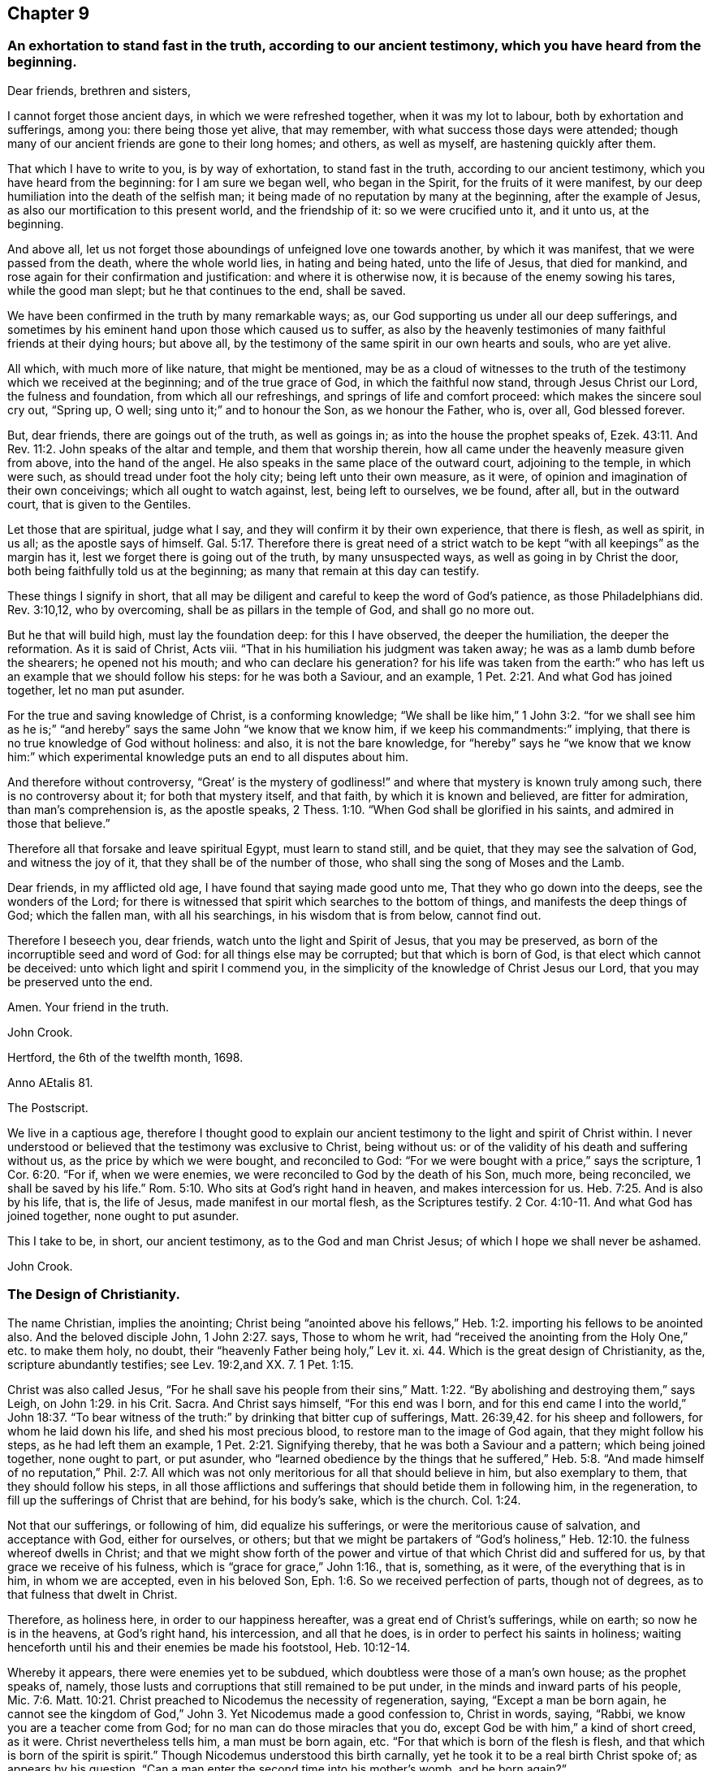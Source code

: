 == Chapter 9

[.blurb]
=== An exhortation to stand fast in the truth, according to our ancient testimony, which you have heard from the beginning.

[.salutation]
Dear friends, brethren and sisters,

I cannot forget those ancient days, in which we were refreshed together,
when it was my lot to labour, both by exhortation and sufferings, among you:
there being those yet alive, that may remember,
with what success those days were attended;
though many of our ancient friends are gone to their long homes; and others,
as well as myself, are hastening quickly after them.

That which I have to write to you, is by way of exhortation, to stand fast in the truth,
according to our ancient testimony, which you have heard from the beginning:
for I am sure we began well, who began in the Spirit, for the fruits of it were manifest,
by our deep humiliation into the death of the selfish man;
it being made of no reputation by many at the beginning, after the example of Jesus,
as also our mortification to this present world, and the friendship of it:
so we were crucified unto it, and it unto us, at the beginning.

And above all, let us not forget those aboundings of unfeigned love one towards another,
by which it was manifest, that we were passed from the death, where the whole world lies,
in hating and being hated, unto the life of Jesus, that died for mankind,
and rose again for their confirmation and justification: and where it is otherwise now,
it is because of the enemy sowing his tares, while the good man slept;
but he that continues to the end, shall be saved.

We have been confirmed in the truth by many remarkable ways; as,
our God supporting us under all our deep sufferings,
and sometimes by his eminent hand upon those which caused us to suffer,
as also by the heavenly testimonies of many faithful friends at their dying hours;
but above all, by the testimony of the same spirit in our own hearts and souls,
who are yet alive.

All which, with much more of like nature, that might be mentioned,
may be as a cloud of witnesses to the truth of the
testimony which we received at the beginning;
and of the true grace of God, in which the faithful now stand,
through Jesus Christ our Lord, the fulness and foundation,
from which all our refreshings, and springs of life and comfort proceed:
which makes the sincere soul cry out, "`Spring up, O well;
sing unto it;`" and to honour the Son, as we honour the Father, who is, over all,
God blessed forever.

But, dear friends, there are goings out of the truth, as well as goings in;
as into the house the prophet speaks of, Ezek. 43:11.
And Rev. 11:2. John speaks of the altar and temple,
and them that worship therein, how all came under the heavenly measure given from above,
into the hand of the angel.
He also speaks in the same place of the outward court, adjoining to the temple,
in which were such, as should tread under foot the holy city;
being left unto their own measure, as it were,
of opinion and imagination of their own conceivings; which all ought to watch against,
lest, being left to ourselves, we be found, after all, but in the outward court,
that is given to the Gentiles.

Let those that are spiritual, judge what I say,
and they will confirm it by their own experience, that there is flesh, as well as spirit,
in us all; as the apostle says of himself. Gal. 5:17.
Therefore there is great need of a strict watch
to be kept "`with all keepings`" as the margin has it,
lest we forget there is going out of the truth, by many unsuspected ways,
as well as going in by Christ the door, both being faithfully told us at the beginning;
as many that remain at this day can testify.

These things I signify in short,
that all may be diligent and careful to keep the word of God`'s patience,
as those Philadelphians did.
Rev. 3:10,12, who by overcoming, shall be as pillars in the temple of God,
and shall go no more out.

But he that will build high, must lay the foundation deep: for this I have observed,
the deeper the humiliation, the deeper the reformation.
As it is said of Christ, Acts viii.
"`That in his humiliation his judgment was taken away;
he was as a lamb dumb before the shearers; he opened not his mouth;
and who can declare his generation?
for his life was taken from the earth:`" who has
left us an example that we should follow his steps:
for he was both a Saviour, and an example, 1 Pet. 2:21.
And what God has joined together, let no man put asunder.

For the true and saving knowledge of Christ, is a conforming knowledge;
"`We shall be like him,`" 1 John 3:2. "`for we shall see him as he is;`"
"`and hereby`" says the same John "`we know that we know him,
if we keep his commandments:`" implying,
that there is no true knowledge of God without holiness: and also,
it is not the bare knowledge,
for "`hereby`" says he "`we know that we know him:`" which experimental
knowledge puts an end to all disputes about him.

And therefore without controversy,
"`Great`' is the mystery of godliness!`" and where
that mystery is known truly among such,
there is no controversy about it; for both that mystery itself, and that faith,
by which it is known and believed, are fitter for admiration,
than man`'s comprehension is, as the apostle speaks, 2 Thess. 1:10.
"`When God shall be glorified in his saints,
and admired in those that believe.`"

Therefore all that forsake and leave spiritual Egypt, must learn to stand still,
and be quiet, that they may see the salvation of God, and witness the joy of it,
that they shall be of the number of those, who shall sing the song of Moses and the Lamb.

Dear friends, in my afflicted old age, I have found that saying made good unto me,
That they who go down into the deeps, see the wonders of the Lord;
for there is witnessed that spirit which searches to the bottom of things,
and manifests the deep things of God; which the fallen man, with all his searchings,
in his wisdom that is from below, cannot find out.

Therefore I beseech you, dear friends, watch unto the light and Spirit of Jesus,
that you may be preserved, as born of the incorruptible seed and word of God:
for all things else may be corrupted; but that which is born of God,
is that elect which cannot be deceived: unto which light and spirit I commend you,
in the simplicity of the knowledge of Christ Jesus our Lord,
that you may be preserved unto the end.

Amen.
Your friend in the truth.

[.signed-section-signature]
John Crook.

[.signed-section-context-close]
Hertford, the 6th of the twelfth month, 1698.

[.signed-section-context-close]
Anno AEtalis 81.

[.postscript]
====

The Postscript.

We live in a captious age,
therefore I thought good to explain our ancient testimony
to the light and spirit of Christ within.
I never understood or believed that the testimony was exclusive to Christ,
being without us: or of the validity of his death and suffering without us,
as the price by which we were bought, and reconciled to God:
"`For we were bought with a price,`" says the scripture, 1 Cor. 6:20. "`For if,
when we were enemies, we were reconciled to God by the death of his Son, much more,
being reconciled, we shall be saved by his life.`" Rom. 5:10.
Who sits at God`'s right hand in heaven, and makes intercession for us. Heb. 7:25.
And is also by his life, that is, the life of Jesus,
made manifest in our mortal flesh, as the Scriptures testify. 2 Cor. 4:10-11.
And what God has joined together, none ought to put asunder.

This I take to be, in short, our ancient testimony, as to the God and man Christ Jesus;
of which I hope we shall never be ashamed.

[.signed-section-signature]
John Crook.

====

=== The Design of Christianity.

The name Christian, implies the anointing;
Christ being "`anointed above his fellows,`" Heb.
1:2. importing his fellows to be anointed also.
And the beloved disciple John, 1 John 2:27. says, Those to whom he writ,
had "`received the anointing from the Holy One,`" etc. to make them holy, no doubt,
their "`heavenly Father being holy,`" Lev it.
xi. 44. Which is the great design of Christianity, as the,
scripture abundantly testifies; see Lev. 19:2,and XX. 7. 1 Pet. 1:15.

Christ was also called Jesus,
"`For he shall save his people from their sins,`" Matt.
1:22. "`By abolishing and destroying them,`" says Leigh,
on John 1:29. in his Crit.
Sacra.
And Christ says himself, "`For this end was I born,
and for this end came I into the world,`" John 18:37. "`To bear
witness of the truth:`" by drinking that bitter cup of sufferings, Matt. 26:39,42.
for his sheep and followers, for whom he laid down his life,
and shed his most precious blood, to restore man to the image of God again,
that they might follow his steps, as he had left them an example, 1 Pet. 2:21.
Signifying thereby, that he was both a Saviour and a pattern;
which being joined together, none ought to part, or put asunder,
who "`learned obedience by the things that he suffered,`" Heb.
5:8. "`And made himself of no reputation,`" Phil. 2:7. All
which was not only meritorious for all that should believe in him,
but also exemplary to them, that they should follow his steps,
in all those afflictions and sufferings that should betide them in following him,
in the regeneration, to fill up the sufferings of Christ that are behind,
for his body`'s sake, which is the church. Col. 1:24.

Not that our sufferings, or following of him, did equalize his sufferings,
or were the meritorious cause of salvation, and acceptance with God,
either for ourselves, or others;
but that we might be partakers of "`God`'s holiness,`" Heb. 12:10.
the fulness whereof dwells in Christ;
and that we might show forth of the power and virtue
of that which Christ did and suffered for us,
by that grace we receive of his fulness, which is "`grace for grace,`" John 1:16.,
that is, something, as it were, of the everything that is in him,
in whom we are accepted, even in his beloved Son, Eph. 1:6.
So we received perfection of parts, though not of degrees,
as to that fulness that dwelt in Christ.

Therefore, as holiness here, in order to our happiness hereafter,
was a great end of Christ`'s sufferings, while on earth; so now he is in the heavens,
at God`'s right hand, his intercession, and all that he does,
is in order to perfect his saints in holiness;
waiting henceforth until his and their enemies be made his footstool, Heb. 10:12-14.

Whereby it appears, there were enemies yet to be subdued,
which doubtless were those of a man`'s own house; as the prophet speaks of, namely,
those lusts and corruptions that still remained to be put under,
in the minds and inward parts of his people, Mic. 7:6.
Matt. 10:21. Christ preached to Nicodemus the necessity of regeneration,
saying, "`Except a man be born again, he cannot see the kingdom of God,`" John 3.
Yet Nicodemus made a good confession to, Christ in words, saying, "`Rabbi,
we know you are a teacher come from God; for no man can do those miracles that you do,
except God be with him,`" a kind of short creed, as it were.
Christ nevertheless tells him, a man must be born again, etc.
"`For that which is born of the flesh is flesh,
and that which is born of the spirit is spirit.`"
Though Nicodemus understood this birth carnally,
yet he took it to be a real birth Christ spoke of; as appears by his question,
"`Can a man enter the second time into his mother`'s womb, and be born again?`"

Christ`'s words also signify, so much, and no less, as if he had said, "`As that birth,
which is born of the mother, is of the nature of the mother;
so that birth which is born of the Spirit, is spiritual,
and of the divine nature,`" 2 Pet. 1:2-3.
Now, where this birth is witnessed,
the design of Christianity is answered, by keeping the commandments of God, 1 Cor. 7:19.
and that is through walking by the rule of the new creature,
which avails with God, as the apostle speaks, Gal. 5:15-16.
Whereas a bare opinion, and formal performance of the things of God,
avails nothing.

Wherefore, from the lack of this experimental knowledge of the new birth,
proceeds formality, strife, and envy, about the things of God; for the new man,
born of the Spirit of God,
is renewed in knowledge after the image of him that created him. Col. 3:10.
Observe, it is said to be renewed in knowledge, etc.
It knows and understands divine things otherwise, and after another manner,
than the fleshly birth does: "`For whosoever is born of God, does not commit sin,
for his seed remains in him; and he cannot sin,
because he is born of God,`" 1 John 3:10-9.
"`And in this the children of God are manifest,`" says John.
So that the very end of regeneration is holiness and godliness;
which is to advance the great design of Christianity in the world,
and thereby Christ`'s kingdom is exalted, and himself magnified,
who is the express image, "`of his Father`'s glory,`" Heb. 1:3.
Jt is no wonder, therefore, that such as answer the design of Christianity,
by living god-like in Jesus Christ, suffer persecution.

In the next place, holiness of life and conduct in Christ Jesus,
is the end of the afflictions and exercises that befall God`'s people, Isa. 27:8-9,
as trials of their faith; for tribulation works patience, and patience experience.
And the apostle James exhorts, to "`let patience have its perfect work,
that they may be perfect and entire,
lacking nothing,`" James 1:3-4. "`He stays his rough wind in the day of the east wind;
by this shall the iniquity of Jacob be purged; and this is all the fruit,
to take away his sin.
God will render to every man according to his deeds;
to them who by patient continuance in well-doing, seek for glory, and honour,
and immortality, eternal life: but unto them that are contentious,
and do not obey the truth, but obey unrighteousness, indignation,
and wrath,`" Rom. 2:6-8. All which,
with many like sayings and exhortations in scripture, shows,
holiness and righteousness to be the great design of Christianity.
And the apostle, Rom.
xi. says, "`The kingdom of God is not food and drink, but righteousness and peace,
and joy in the Holy Spirit:`" adding, "`That he which in these things serves Christ,
is accepted of God, and approved of men:`" as if this was the only true gospel service,
and the great design of Christianity.

Now I appeal to all impartial and unprejudiced Christians,
whether among all the denominations of professors of religion, they know any people,
as a people in general, that more fully answers the end of Christianity,
by holiness and righteousness in their lives and conduct,
than the people of God called Quakers do:
notwithstanding their being misrepresented to the world by some,
as if they were not Christians at all; because, say some, they baptize not with water,
nor use bread and wine as the Lord`'s supper.

To which I answer, in short, for myself and brethren,
we do not disuse them out of contempt, but upon a thorough search,
and serious examination--which ought to be allowed us--we do not find
those outward and visible signs to be required of God at our hands;
which we hope none that do what they do, out of conscience to God, will condemn us for.

Now if the drift of the scriptures,
the end of God`'s sending his Son Jesus Christ to bless people,
not only by his dying for them, as aforesaid,
but by "`turning every one of them from their iniquity,`" Acts 3:26,
and the end of his life and sufferings in the world, his resurrection,
his ascension into heaven, his intercession,
together with his expectation of all his enemies to be made his footstool;
and the end of God`'s afflicting and exercising his people,
be all to advance holiness and righteousness in the world,
as the great design of Christianity, how miserably mistaken are those,
that content themselves with the belief of certain creeds, which are many in the world,
as history informs us according to prevailing parties, etc.,
who commonly maintain this persecuting principle, That an error in judgment,
is worse than an error in practice.

Others contenting themselves with state religions,
and with that Christianity they received at the font;
little minding the necessity of holiness, "`without which none can see,
or know the Lord.`" Heb. 12:14.
And the beloved disciple testifies, "`Hereby we know that we know him,
if we keep his commandments,`" 1 John 2:3. As if he had said,
There is no true and saving knowledge of God, without holiness:
to which is annexed a promise; "`He that does God`'s will,
shall know of his doctrine;`" which should rectify
the mistake of those that study to know doctrine,
more than to practise holiness; as also those who believe they cannot,
though assisted by the grace and spirit of God, perfect holiness in the fear of the Lord,
notwithstanding the exhortations of scripture thereunto, which, they say,
are to be understood only to stir up our endeavours,
not to encourage our faith to believe perfection attainable, as aforesaid.

This belief of the necessity of imperfection is not only dangerous, but hurtful; for,
instead of inciting endeavours after holiness, it discourages all attempts thereunto.
For what need a man set forth towards a city, while he believes he shall never come there.

Besides, this belief is grounded upon a great mistake,
as if perfection in holiness lessened the conquest or merits of Christ, while,
indeed it confirms them, by making his people more than conquerors through him.
Which may be called more, because it is a double conquest: First, by himself,
without them, as having spoiled principalities and powers, he made a show of them openly,
triumphing over them in it. Col. 2:15.
And secondly, because he conquers all his people`'s enemies within also;
that they being delivered out of the hands of all their enemies,
"`might serve him without fear, in holiness and righteousness before him,
all the days of their lives.`" Luke 1:74.

So that perfecting holiness in the fear of the Lord,
is so far from lessening or undervaluing the merits or conquest of Christ,
that it manifests him to be "`able to save to the
uttermost all that come to God by him.`" Heb. 7:25.
Not only from the guilt, but from the filth of sin also;
and to sanctify them throughout, both in body, soul, and spirit;
and to make them whole every whit, as he did those he cured outwardly.

This way of holiness was the good old way;
for it was called so in Jeremiah`'s time, Jer. 6:16,
and such as walked in it, found rest for their souls:
therefore it must needs be an old way, even that old way, in which Enoch walked with God,
and "`Abraham instructed his children,`" Gen. 18:19,
"`and walked in it himself.`" Gen. 26:5.

And as it was the first way described, so it is the last mentioned in scripture,
as appears Rev. 22:14, with a blessing annexed to it:
"`Blessed are they that do his commandments,
that they may have right to the tree of life,
and may enter through the gates into the city.`"

But this is a narrow way, and to be sought for among the paths, as Jeremy speaks, chap,
vi.
16, as if the reason, that it was no more beaten, was, because it was not a common road,
but to be sought for among the paths;
as if it was a kind of Shibboleth that few could hit of, that walked in those many ways:
yet, notwithstanding, it was among the paths, etc.

A mystery like that which Solomon wondered at, and said,
"`This wisdom seemed great unto him,`" Ecc. 9:13. 15,
that was concerning the poor man delivering the besieged city;
concluding that by which he did it, was better than strength,
and better than weapons of war: notwithstanding the poor wise man was despised then,
as the poor in spirit are now, whom Christ calls blessed,
and begins his sermon upon the mount withal;
as if all other blessings depended upon poverty of spirit.

I shall conclude this discourse with the preacher at the end of Ecclesiastes, saying,
"`Let us hear the conclusion of the whole matter: fear God, and keep his commandments,
for this is the whole duty of man:`" or as Doctor Gell reads it, All the man,
in his Essay, p. 392, "`And,`" says the Doctor, "`whatever else in man,
contrary unto this, is either the beast or the devil.`"

To this may be added also the saying of Richard Baxter, in his Sheet to the Light,
"`The question at the great day,`" says he, "`will not be, How righteous Christ was?
but How righteous we were?`"
Thus Baxter.
And says the preacher, "`God shall bring every work into judgment,
with every secret thing, whether it he good,
or whether it be evil:`" with these words the preacher ends his Ecclesiastes,
after he had seen all to be "`vanity, and vexation of spirit, under the sun.`"

[.signed-section-signature]
John Crook:

[.signed-section-context-close]
Near entering into the 82d year of my age.

[.signed-section-context-close]
Hertford, the 17th of the 12th month, 1698-9.

[.blurb]
=== An Epistle to Friends belonging to Hertford meeting.

[.salutation]
Dear Friends,

Being the Lord`'s prisoner, (but I have a merciful keeper,
blessed be his holy name forever),
I was moved to signify my remembrance of you as follows:
I beseech you be mindful of your reconciliation with God through Jesus Christ,
walking in all well-pleasing before him, that you may be kept unrebukable in his love,
for our God is a jealous God, lest a divided heart cause you to err,
in giving his glory to another.
But if we love him with all our heart, and with all our soul, we shall,
in our reconciliation to him,
be reconciled to all states and conditions that we
meet withal in this present evil world;
"`for fury is not in me,`" says the Lord,
but against the briars and thorns that muster up themselves in battle against him.
It is our corrupt and fleshly part that God fights against,
that we might walk with him as Enoch did, that was not, for God took him;
he took him out of flesh into spirit,
as he does all those that walk with God in the light, as he is in the light;
he translates them, in spirit, into the kingdom of his dear Son, as Enoch was, outwardly,
in heaven.

Dear friends, let us not always be dwarfs in Christianity, as it were,
for Christ is a thorough Redeemer to all that the first Adam lost;
as Abraham recovered all for the king of Sodom, that Chedorlaomer had carried away.
Therefore mind your growth, I beseech you, from little children to young men,
that you may overcome the wicked one;
and unto the state of fathers--which for your time several of you
might be--that you may know him that was from the beginning,
that is, Christ Jesus, yesterday and today, the same forever.
If you are in the spirit, walk in the spirit, that discovers the deep things of God,
that we may, after our long wading, at last learn to swim in those waters,
where all things live, as Ezekiel speaks, etc.

For the barren fig-tree in God`'s orchard is in no
better case than the bramble in the wilderness;
profession without God`'s likeness in Christ Jesus,
will receive no better answer from God, the judge of all,
than "`I know you not,`" if we be found workers of iniquity.

You have had plenty of words outwardly, but to hearken to the word inwardly,
is better than all; for that is both able to comfort at present, and save forever.

Dear friends, the visiting hand of God is in this town,
and none of you know how soon mortality may enter into your dwellings,
therefore I beseech you, live as you would die,
and then death will not be terrible unto you;
but as a messenger of glad tidings to your inward man, though displeasing to the outward.

I rest your friend and brother in the faith and patience of Jesus,

[.signed-section-signature]
John Crook.

[.signed-section-context-close]
Hertford, the 25th of the 12th month, 1698-9.

=== Advice to my children and grandchildren.

[.salutation]
Dear Children,

I must leave you in a wicked age,
but commend you to the measure of the grace of God in your inward parts,
which you have received by Jesus Christ; and as you love it,
and mind the teachings of it,
you will find it a counsellor to instruct you in the way everlasting,
and preserve out of the ways of the ungodly.

I have seen much in my days, and I always observed,
that the fear of the Lord God proved the best portion, and those that walked in it,
were the only happy people,
both in this life (while they continued faithful) and when they come to die,
though they meet with many hardships in their passage.
By experience I can speak it,
that the ways of holiness afford more true comfort and peace to the upright soul,
than the greatest pleasures this world can afford; the former reaches the heart and soul,
while the delights of this world are but a show, and appearance only,
vanishing like a dream; and whoever believes otherwise of them,
will certainly find them to be but lying vanities; therefore the apostle, Rom. 6:21,
might boldly put the question to the converted Romans, namely,
"`What fruit had you then in those things whereof you are now ashamed?
for the end of those things is death.`"

Therefore, dear children, be in love with holiness; make it your companion,
and those that walk in it; you may find buddings of it, from a holy seed in your hearts;
as you mind the inner man, the light will manifest the stirrings of it after God,
which I felt from my tender years; although I understood them not so plainly,
till I heard the truth declared.

I advise you to keep a pure conscience, both towards God and man; for if that be defiled,
hypocrisy and formality will deprive you of all comfortable feeling of God`'s presence;
and then deadness and dryness will be your miserable portion.

Be careful how you spend your precious time,
for an account must be given of every idle word, though but few regard it;
but foolish jesting, and vain talking, are said to grieve the Spirit of God:
read Eph. 4:29-30. But improve your time in prayer and religious exercises, etc.,
and be diligent in your lawful callings,
for "`The desire of the slothful man kills him.`" Prov. 21:25.

Be careful what company you frequent;
for a man is commonly known by the company he keeps, as much as by any one outward thing;
and of your behaviour in company; for I have found, that a wise and sober deportment,
adds much to a man`'s reputation and credit in the world.

Watch to the light, and its discoveries of good and evil,
that you may not be ignorant of Satan`'s devices;
so the net will be spread in vain in the sight of the bird;
for watchfulness will make you in love with a retired state;
and the more truly and perfectly any man knows and understands himself,
the better discerning will such have of other men; as in the beginning,
when deep silence of all flesh was more in use, the spirit of discerning was more common,
and quicker, than since it has been neglected; therefore be sure you spend some time,
at convenient seasons, in waiting upon God in silence, though it be displeasing to flesh;
for I have had more comfort, and confirmation in the truth,
in my inward retiring in silence, than from all words I have heard from others,
though I have often been refreshed by them also.

Love the Holy Scriptures, preferring them to all other books whatsoever;
and be careful to read them with a holy awe upon your spirits,
lest your imaginations put constructions upon them to your hurt;
but exercise faith in the promise of Christ, who has said,
"`My spirit shall take of mine, and show them unto you.`"

Keep constantly to religious meetings among Friends; but look to your affections,
that you respect not persons, but the power and life of truth, from whomsoever it comes;
not minding the tickling of your affections,
but the demonstration of the truth to your understandings and consciences;
for that will abide, when flashes of affections will fade and come to nothing,
after the words are ended.

Love one another truly, manifesting your love by good counsel,
and being helpful to each other upon all occasions;
being good examples to all you converse with, especially to your children,
and those of '`your own families, that pride and vanity may not be countenanced by you,
but rather reproved; remembering, while they are under your government,
you must give an account of the discharge of your duty to God towards them.

Lastly, be always mindful of your latter end, and live as you would die,
not knowing how soon your days may be finished in this world:
and while you do live in it, despise not the chastenings of the Lord,
whatever they be he is pleased to visit you with.
I have been afflicted from my youth up, both inwardly and outwardly,
but the God whom I served, provided for me, when all my outward relations forsook me,
none of them giving me any portion to begin the world withal.
This I speak, to let you know, I shall leave more outwardly, even to the least of you,
than was left me by all my relations, etc.,
I need not mention this sharp affliction (beyond expression) in my old age, because,
in some measure, you know it; but I could not have been without it,
as the Lord has showed me, for I have seen his wonders in the deeps:
therefore I say again, despise not afflictions,
but embrace them as messengers of peace to your souls, though displeasing to the flesh.

These things I commend unto you, out of true love to your souls,
knowing how the vain mind of man little regards such advice as this I leave behind me:
but by this advice I show my true love to you all, desiring God`'s blessing upon it;
to whom I commit you all, my dear children, and end my days.

[.signed-section-closing]
Your loving father and grandfather,

[.signed-section-signature]
John Crook.

[.signed-section-context-close]
Hertford, the 1st of the 1st month, 1698-9.
